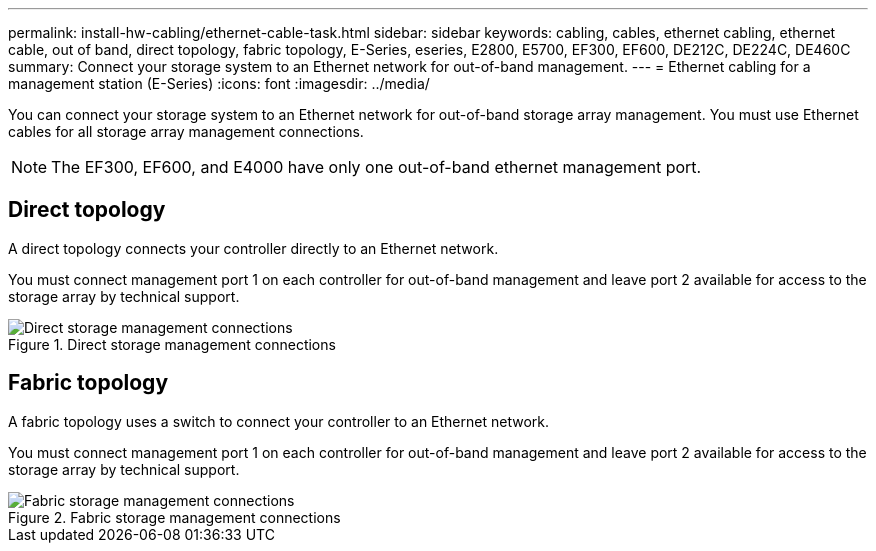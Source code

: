 ---
permalink: install-hw-cabling/ethernet-cable-task.html
sidebar: sidebar
keywords: cabling, cables, ethernet cabling, ethernet cable, out of band, direct topology, fabric topology, E-Series, eseries, E2800, E5700, EF300, EF600, DE212C, DE224C, DE460C
summary: Connect your storage system to an Ethernet network for out-of-band management.
---
= Ethernet cabling for a management station (E-Series)
:icons: font
:imagesdir: ../media/

[.lead]
You can connect your storage system to an Ethernet network for out-of-band storage array management. You must use Ethernet cables for all storage array management connections.

NOTE: The EF300, EF600, and E4000 have only one out-of-band ethernet management port.

== Direct topology

A direct topology connects your controller directly to an Ethernet network.

You must connect management port 1 on each controller for out-of-band management and leave port 2 available for access to the storage array by technical support.

.Direct storage management connections

image::../media/74167.gif["Direct storage management connections"]

== Fabric topology

A fabric topology uses a switch to connect your controller to an Ethernet network.

You must connect management port 1 on each controller for out-of-band management and leave port 2 available for access to the storage array by technical support.

.Fabric storage management connections

image::../media/74110.gif["Fabric storage management connections"]
